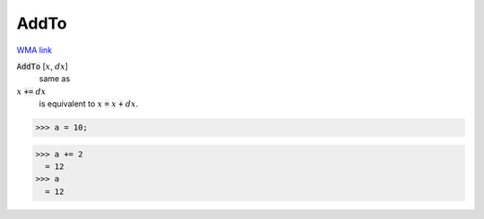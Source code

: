 AddTo
=====

`WMA link <https://reference.wolfram.com/language/ref/AddTo.html>`_


:code:`AddTo` [:math:`x`, :math:`dx`]
    same as

:math:`x` :code:`+=`  :math:`dx`
    is equivalent to :math:`x` :code:`=`  :math:`x` :code:`+`  :math:`dx`.





>>> a = 10;

>>> a += 2
  = 12
>>> a
  = 12
